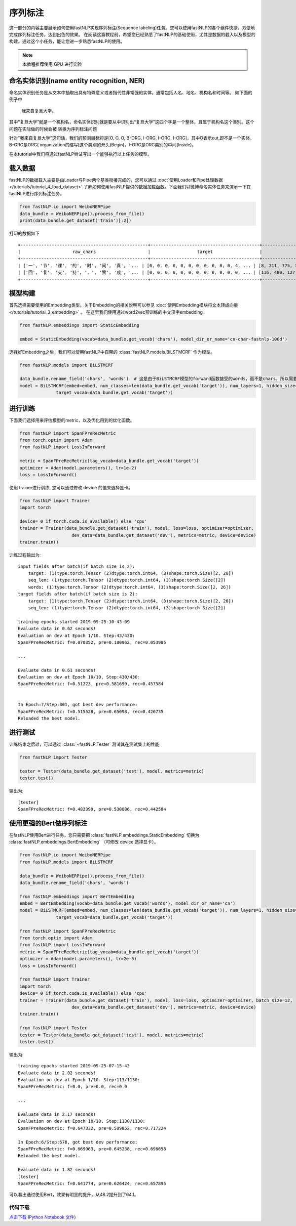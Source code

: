 =====================
序列标注
=====================

这一部分的内容主要展示如何使用fastNLP实现序列标注(Sequence labeling)任务。您可以使用fastNLP的各个组件快捷，方便地完成序列标注任务，达到出色的效果。
在阅读这篇教程前，希望您已经熟悉了fastNLP的基础使用，尤其是数据的载入以及模型的构建。通过这个小任务，能让您进一步熟悉fastNLP的使用。

.. note::

    本教程推荐使用 GPU 进行实验

命名实体识别(name entity recognition, NER)
------------------------------------------

命名实体识别任务是从文本中抽取出具有特殊意义或者指代性非常强的实体，通常包括人名、地名、机构名和时间等。
如下面的例子中

    我来自复旦大学。

其中“复旦大学”就是一个机构名，命名实体识别就是要从中识别出“复旦大学”这四个字是一个整体，且属于机构名这个类别。这个问题在实际做的时候会被
转换为序列标注问题

针对"我来自复旦大学"这句话，我们的预测目标将是[O, O, O, B-ORG, I-ORG, I-ORG, I-ORG]，其中O表示out,即不是一个实体，B-ORG是ORG(
organization的缩写)这个类别的开头(Begin)，I-ORG是ORG类别的中间(Inside)。

在本tutorial中我们将通过fastNLP尝试写出一个能够执行以上任务的模型。

载入数据
------------------------------------------
fastNLP的数据载入主要是由Loader与Pipe两个基类衔接完成的，您可以通过 :doc:`使用Loader和Pipe处理数据 </tutorials/tutorial_4_load_dataset>`
了解如何使用fastNLP提供的数据加载函数。下面我们以微博命名实体任务来演示一下在fastNLP进行序列标注任务。

.. code-block:: python

    from fastNLP.io import WeiboNERPipe
    data_bundle = WeiboNERPipe().process_from_file()
    print(data_bundle.get_dataset('train')[:2])

打印的数据如下 ::

    +-------------------------------------------------+------------------------------------------+------------------------------------------+---------+
    |                    raw_chars                    |                  target                  |                  chars                   | seq_len |
    +-------------------------------------------------+------------------------------------------+------------------------------------------+---------+
    | ['一', '节', '课', '的', '时', '间', '真', '... | [0, 0, 0, 0, 0, 0, 0, 0, 0, 0, 0, 4, ... | [8, 211, 775, 3, 49, 245, 89, 26, 101... |    16   |
    | ['回', '复', '支', '持', '，', '赞', '成', '... | [0, 0, 0, 0, 0, 0, 0, 0, 0, 0, 0, 0, ... | [116, 480, 127, 109, 2, 446, 134, 2, ... |    59   |
    +-------------------------------------------------+------------------------------------------+------------------------------------------+---------+


模型构建
--------------------------------

首先选择需要使用的Embedding类型。关于Embedding的相关说明可以参见 :doc:`使用Embedding模块将文本转成向量 </tutorials/tutorial_3_embedding>` 。
在这里我们使用通过word2vec预训练的中文汉字embedding。

.. code-block:: python

    from fastNLP.embeddings import StaticEmbedding

    embed = StaticEmbedding(vocab=data_bundle.get_vocab('chars'), model_dir_or_name='cn-char-fastnlp-100d')

选择好Embedding之后，我们可以使用fastNLP中自带的 :class:`fastNLP.models.BiLSTMCRF` 作为模型。

.. code-block:: python

    from fastNLP.models import BiLSTMCRF

    data_bundle.rename_field('chars', 'words')  # 这是由于BiLSTMCRF模型的forward函数接受的words，而不是chars，所以需要把这一列重新命名
    model = BiLSTMCRF(embed=embed, num_classes=len(data_bundle.get_vocab('target')), num_layers=1, hidden_size=200, dropout=0.5,
                  target_vocab=data_bundle.get_vocab('target'))

进行训练
--------------------------------

下面我们选择用来评估模型的metric，以及优化用到的优化函数。

.. code-block:: python

    from fastNLP import SpanFPreRecMetric
    from torch.optim import Adam
    from fastNLP import LossInForward

    metric = SpanFPreRecMetric(tag_vocab=data_bundle.get_vocab('target'))
    optimizer = Adam(model.parameters(), lr=1e-2)
    loss = LossInForward()

使用Trainer进行训练, 您可以通过修改 device 的值来选择显卡。

.. code-block:: python

    from fastNLP import Trainer
    import torch

    device= 0 if torch.cuda.is_available() else 'cpu'
    trainer = Trainer(data_bundle.get_dataset('train'), model, loss=loss, optimizer=optimizer,
                        dev_data=data_bundle.get_dataset('dev'), metrics=metric, device=device)
    trainer.train()

训练过程输出为::

    input fields after batch(if batch size is 2):
        target: (1)type:torch.Tensor (2)dtype:torch.int64, (3)shape:torch.Size([2, 26])
        seq_len: (1)type:torch.Tensor (2)dtype:torch.int64, (3)shape:torch.Size([2])
        words: (1)type:torch.Tensor (2)dtype:torch.int64, (3)shape:torch.Size([2, 26])
    target fields after batch(if batch size is 2):
        target: (1)type:torch.Tensor (2)dtype:torch.int64, (3)shape:torch.Size([2, 26])
        seq_len: (1)type:torch.Tensor (2)dtype:torch.int64, (3)shape:torch.Size([2])

    training epochs started 2019-09-25-10-43-09
    Evaluate data in 0.62 seconds!
    Evaluation on dev at Epoch 1/10. Step:43/430:
    SpanFPreRecMetric: f=0.070352, pre=0.100962, rec=0.053985

    ...

    Evaluate data in 0.61 seconds!
    Evaluation on dev at Epoch 10/10. Step:430/430:
    SpanFPreRecMetric: f=0.51223, pre=0.581699, rec=0.457584


    In Epoch:7/Step:301, got best dev performance:
    SpanFPreRecMetric: f=0.515528, pre=0.65098, rec=0.426735
    Reloaded the best model.

进行测试
--------------------------------

训练结束之后过，可以通过 :class:`~fastNLP.Tester` 测试其在测试集上的性能

.. code-block:: python

    from fastNLP import Tester

    tester = Tester(data_bundle.get_dataset('test'), model, metrics=metric)
    tester.test()

输出为::

    [tester]
    SpanFPreRecMetric: f=0.482399, pre=0.530086, rec=0.442584


使用更强的Bert做序列标注
--------------------------------

在fastNLP使用Bert进行任务，您只需要把 :class:`fastNLP.embeddings.StaticEmbedding` 切换为 :class:`fastNLP.embeddings.BertEmbedding` （可修改 device 选择显卡）。

.. code-block:: python

    from fastNLP.io import WeiboNERPipe
    from fastNLP.models import BiLSTMCRF

    data_bundle = WeiboNERPipe().process_from_file()
    data_bundle.rename_field('chars', 'words')

    from fastNLP.embeddings import BertEmbedding
    embed = BertEmbedding(vocab=data_bundle.get_vocab('words'), model_dir_or_name='cn')
    model = BiLSTMCRF(embed=embed, num_classes=len(data_bundle.get_vocab('target')), num_layers=1, hidden_size=200, dropout=0.5,
                  target_vocab=data_bundle.get_vocab('target'))

    from fastNLP import SpanFPreRecMetric
    from torch.optim import Adam
    from fastNLP import LossInForward
    metric = SpanFPreRecMetric(tag_vocab=data_bundle.get_vocab('target'))
    optimizer = Adam(model.parameters(), lr=2e-5)
    loss = LossInForward()

    from fastNLP import Trainer
    import torch
    device= 0 if torch.cuda.is_available() else 'cpu'
    trainer = Trainer(data_bundle.get_dataset('train'), model, loss=loss, optimizer=optimizer, batch_size=12,
                        dev_data=data_bundle.get_dataset('dev'), metrics=metric, device=device)
    trainer.train()

    from fastNLP import Tester
    tester = Tester(data_bundle.get_dataset('test'), model, metrics=metric)
    tester.test()

输出为::

    training epochs started 2019-09-25-07-15-43
    Evaluate data in 2.02 seconds!
    Evaluation on dev at Epoch 1/10. Step:113/1130:
    SpanFPreRecMetric: f=0.0, pre=0.0, rec=0.0

    ...

    Evaluate data in 2.17 seconds!
    Evaluation on dev at Epoch 10/10. Step:1130/1130:
    SpanFPreRecMetric: f=0.647332, pre=0.589852, rec=0.717224

    In Epoch:6/Step:678, got best dev performance:
    SpanFPreRecMetric: f=0.669963, pre=0.645238, rec=0.696658
    Reloaded the best model.

    Evaluate data in 1.82 seconds!
    [tester]
    SpanFPreRecMetric: f=0.641774, pre=0.626424, rec=0.657895

可以看出通过使用Bert，效果有明显的提升，从48.2提升到了64.1。


----------------------------------
代码下载
----------------------------------

`点击下载 IPython Notebook 文件 <https://sourcegraph.com/github.com/fastnlp/fastNLP@master/-/raw/tutorials/%E5%BA%8F%E5%88%97%E6%A0%87%E6%B3%A8.ipynb>`_)